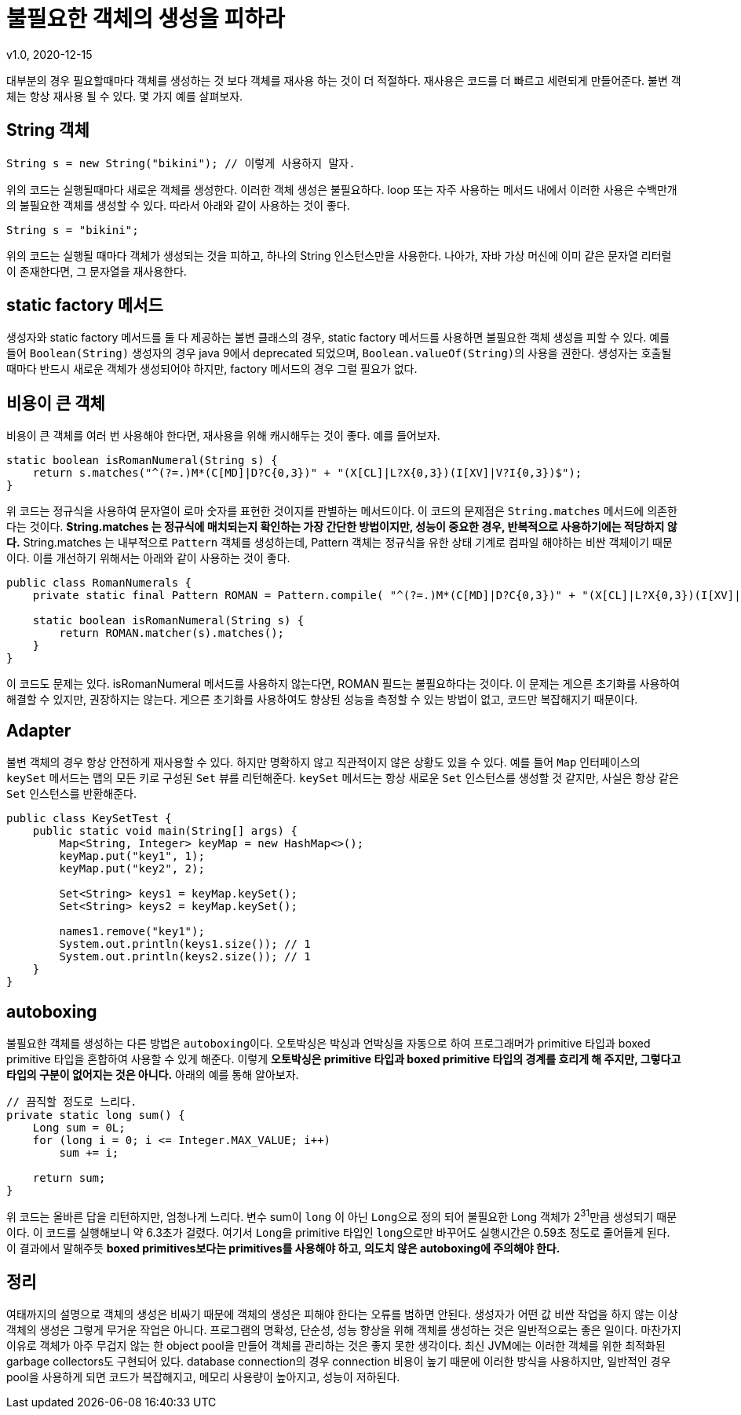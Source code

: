= 불필요한 객체의 생성을 피하라
v1.0, 2020-12-15

대부분의 경우 필요할때마다 객체를 생성하는 것 보다 객체를 재사용 하는 것이 더 적절하다. 재사용은 코드를 더 빠르고 세련되게 만들어준다. 불변 객체는 항상 재사용 될 수 있다. 몇 가지 예를 살펴보자.

== String 객체
[source]
----
String s = new String("bikini"); // 이렇게 사용하지 말자.
----

위의 코드는 실행될때마다 새로운 객체를 생성한다. 이러한 객체 생성은 불필요하다. loop 또는 자주 사용하는 메서드 내에서 이러한 사용은 수백만개의 불필요한 객체를 생성할 수 있다. 따라서 아래와 같이 사용하는 것이 좋다.

[source]
----
String s = "bikini";
----

위의 코드는 실행될 때마다 객체가 생성되는 것을 피하고, 하나의 String 인스턴스만을 사용한다. 나아가, 자바 가상 머신에 이미 같은 문자열 리터럴이 존재한다면, 그 문자열을 재사용한다.

== static factory 메서드

생성자와 static factory 메서드를 둘 다 제공하는 불변 클래스의 경우, static factory 메서드를 사용하면 불필요한 객체 생성을 피할 수 있다. 예를 들어 ``Boolean(String)`` 생성자의 경우 java 9에서 deprecated 되었으며, ``Boolean.valueOf(String)``의 사용을 권한다. 생성자는 호출될 때마다 반드시 새로운 객체가 생성되어야 하지만, factory 메서드의 경우 그럴 필요가 없다.

== 비용이 큰 객체

비용이 큰 객체를 여러 번 사용해야 한다면, 재사용을 위해 캐시해두는 것이 좋다. 예를 들어보자.

[source]
----
static boolean isRomanNumeral(String s) {
    return s.matches("^(?=.)M*(C[MD]|D?C{0,3})" + "(X[CL]|L?X{0,3})(I[XV]|V?I{0,3})$");
}
----

위 코드는 정규식을 사용하여 문자열이 로마 숫자를 표현한 것이지를 판별하는 메서드이다. 이 코드의 문제점은 ``String.matches`` 메서드에 의존한다는 것이다. **String.matches 는 정규식에 매치되는지 확인하는 가장 간단한 방법이지만, 성능이 중요한 경우, 반복적으로 사용하기에는 적당하지 않다.** String.matches 는 내부적으로 ``Pattern`` 객체를 생성하는데, Pattern 객체는 정규식을 유한 상태 기계로 컴파일 해야하는 비싼 객체이기 때문이다. 이를 개선하기 위해서는 아래와 같이 사용하는 것이 좋다.

[source,java]
----
public class RomanNumerals {
    private static final Pattern ROMAN = Pattern.compile( "^(?=.)M*(C[MD]|D?C{0,3})" + "(X[CL]|L?X{0,3})(I[XV]|V?I{0,3})$");

    static boolean isRomanNumeral(String s) {
        return ROMAN.matcher(s).matches();
    }
}
----

이 코드도 문제는 있다. isRomanNumeral 메서드를 사용하지 않는다면, ROMAN 필드는 불필요하다는 것이다. 이 문제는 게으른 초기화를 사용하여 해결할 수 있지만, 권장하지는 않는다. 게으른 초기화를 사용하여도 향상된 성능을 측정할 수 있는 방법이 없고, 코드만 복잡해지기 때문이다.

== Adapter

불변 객체의 경우 항상 안전하게 재사용할 수 있다. 하지만 명확하지 않고 직관적이지 않은 상황도 있을 수 있다. 예를 들어 ``Map`` 인터페이스의 ``keySet`` 메서드는 맵의 모든 키로 구성된 ``Set`` 뷰를 리턴해준다. ``keySet`` 메서드는 항상 새로운 ``Set`` 인스턴스를 생성할 것 같지만, 사실은 항상 같은 ``Set`` 인스턴스를 반환해준다.

[source,java]
----
public class KeySetTest {
    public static void main(String[] args) {
        Map<String, Integer> keyMap = new HashMap<>();
        keyMap.put("key1", 1);
        keyMap.put("key2", 2);

        Set<String> keys1 = keyMap.keySet();
        Set<String> keys2 = keyMap.keySet();

        names1.remove("key1");
        System.out.println(keys1.size()); // 1
        System.out.println(keys2.size()); // 1
    }
}
----

== autoboxing

불필요한 객체를 생성하는 다른 방법은 ``autoboxing``이다. 오토박싱은 박싱과 언박싱을 자동으로 하여 프로그래머가 primitive 타입과 boxed primitive 타입을 혼합하여 사용할 수 있게 해준다. 이렇게 **오토박싱은 primitive 타입과 boxed primitive 타입의 경계를 흐리게 해 주지만, 그렇다고 타입의 구분이 없어지는 것은 아니다.** 아래의 예를 통해 알아보자.

[source]
----
// 끔직할 정도로 느리다.
private static long sum() {
    Long sum = 0L;
    for (long i = 0; i <= Integer.MAX_VALUE; i++)
        sum += i;

    return sum;
}
----

위 코드는 올바른 답을 리턴하지만, 엄청나게 느리다. 변수 sum이 ``long`` 이 아닌 ``Long``으로 정의 되어 불필요한 Long 객체가 2^31^만큼 생성되기 때문이다. 이 코드를 실행해보니 약 6.3초가 걸렸다. 여기서 ``Long``을 primitive 타입인 ``long``으로만 바꾸어도 실행시간은 0.59초 정도로 줄어들게 된다. 이 결과에서 말해주듯 **boxed primitives보다는 primitives를 사용해야 하고, 의도치 않은 autoboxing에 주의해야 한다.**

== 정리
여태까지의 설명으로 객체의 생성은 비싸기 때문에 객체의 생성은 피해야 한다는 오류를 범하면 안된다. 생성자가 어떤 값 비싼 작업을 하지 않는 이상 객체의 생성은 그렇게 무거운 작업은 아니다. 프로그램의 명확성, 단순성, 성능 향상을 위해 객체를 생성하는 것은 일반적으로는 좋은 일이다. 마찬가지 이유로 객체가 아주 무겁지 않는 한 object pool을 만들어 객체를 관리하는 것은 좋지 못한 생각이다. 최신 JVM에는 이러한 객체를 위한 최적화된 garbage collectors도 구현되어 있다. database connection의 경우 connection 비용이 높기 때문에 이러한 방식을 사용하지만, 일반적인 경우 pool을 사용하게 되면 코드가 복잡해지고, 메모리 사용량이 높아지고, 성능이 저하된다.